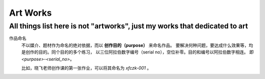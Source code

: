 =========
Art Works
=========

---------------------------------------------------------------------------
All things list here is not "artworks", just my works that dedicated to art
---------------------------------------------------------------------------

作品命名
    不以媒介、题材作为命名的绝对依据，而以 **创作目的（purpose）** 来命名作品。
    要解决何种问题，要达成什么效果等，均是创作的目的。同个目的的多个练习，
    以三位阿拉伯数字编号（serial no），空位补零。目的和编号以阿拉伯数字相连。
    即 `<purpose>-<serial_no>`。

    比如，晓飞老师创作课的第一张作业，可以将其命名为 `xfczk-001` 。
